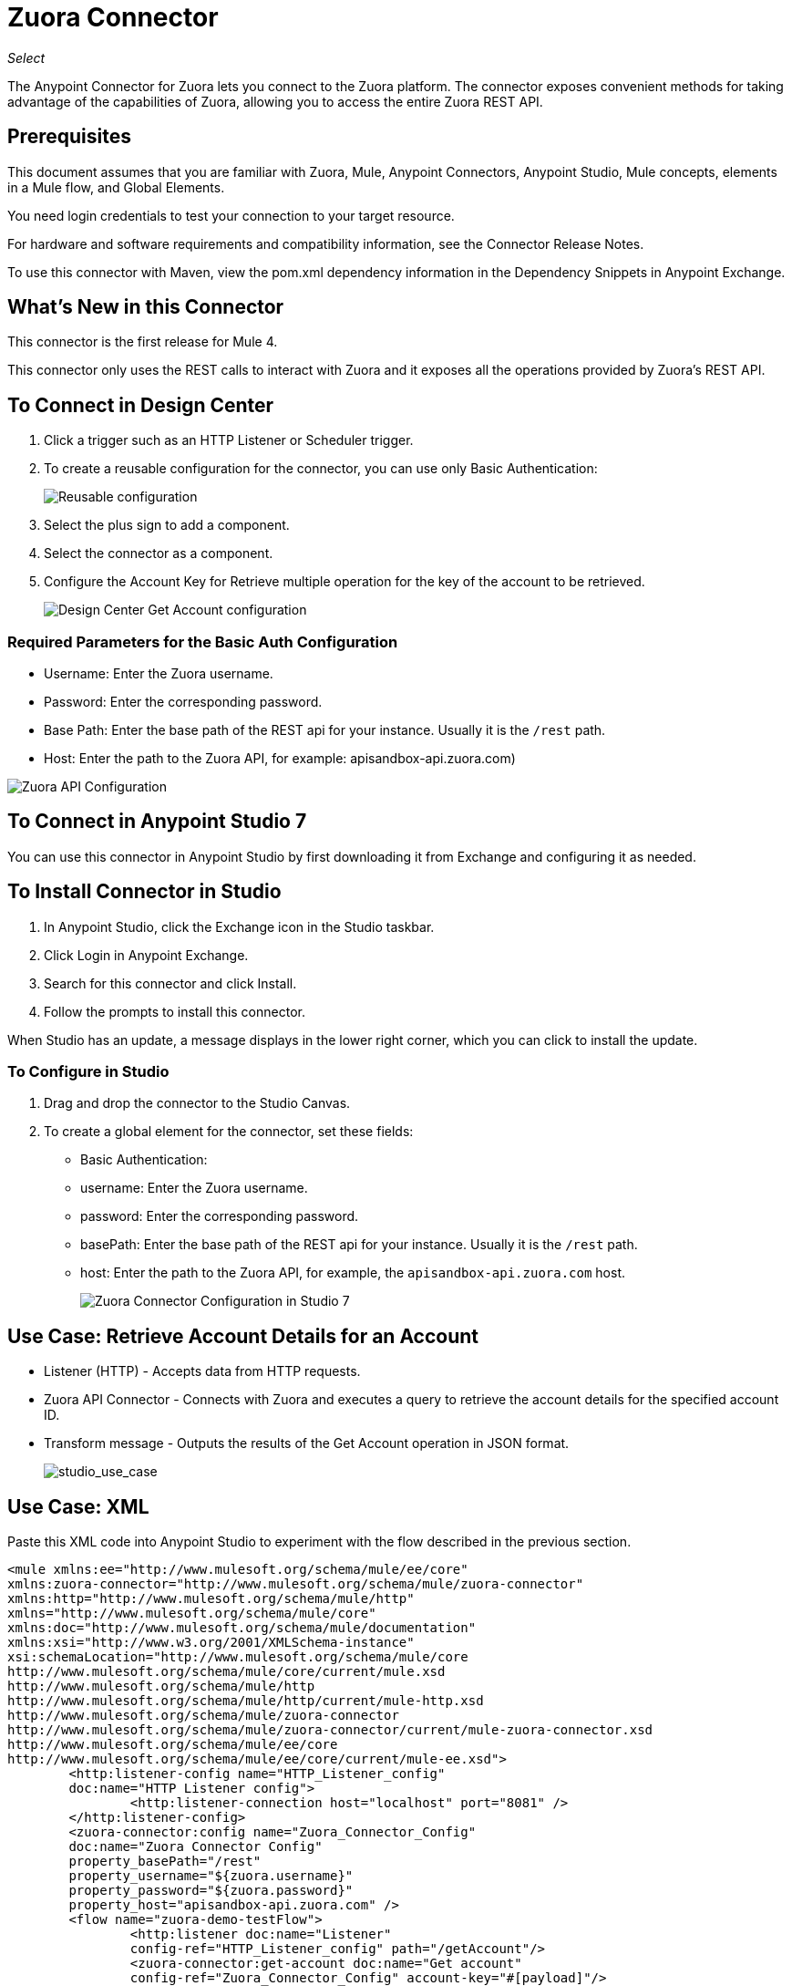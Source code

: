 = Zuora Connector
:imagesdir: ./_images

_Select_

The Anypoint Connector for Zuora lets you connect to the Zuora platform. The connector exposes convenient methods for taking advantage of the capabilities of Zuora, allowing you to access the entire Zuora REST API.

== Prerequisites

This document assumes that you are familiar with Zuora, Mule, Anypoint Connectors, Anypoint Studio, Mule concepts, elements in a Mule flow, and Global Elements.

You need login credentials to test your connection to your target resource.

For hardware and software requirements and compatibility information, see the Connector Release Notes.

To use this connector with Maven, view the pom.xml dependency information in the Dependency Snippets in Anypoint Exchange.

== What's New in this Connector

This connector is the first release for Mule 4.

This connector only uses the REST calls to interact with Zuora and it exposes all the operations provided by Zuora's REST API.

== To Connect in Design Center

. Click a trigger such as an HTTP Listener or Scheduler trigger.
. To create a reusable configuration for the connector, you can use only Basic Authentication:
+
image:zuora-choose-global-type.png[Reusable configuration]
+
. Select the plus sign to add a component.
. Select the connector as a component.
. Configure the Account Key for Retrieve multiple operation for the key of the account to be retrieved.
+
image:zuora-get-account.png[Design Center Get Account configuration]

=== Required Parameters for the Basic Auth Configuration

* Username: Enter the Zuora username.
* Password: Enter the corresponding password.
* Base Path: Enter the base path of the REST api for your instance. Usually it is the `/rest` path.
* Host: Enter the path to the Zuora API, for example: apisandbox-api.zuora.com)

image:zuora-api-configuration-dc.png[Zuora API Configuration]

== To Connect in Anypoint Studio 7

You can use this connector in Anypoint Studio by first downloading it from Exchange and configuring it as needed.

== To Install Connector in Studio

. In Anypoint Studio, click the Exchange icon in the Studio taskbar.
. Click Login in Anypoint Exchange.
. Search for this connector and click Install.
. Follow the prompts to install this connector.

When Studio has an update, a message displays in the lower right corner, which you can click to install the update.

=== To Configure in Studio

. Drag and drop the connector to the Studio Canvas.
. To create a global element for the connector, set these fields:
+
** Basic Authentication:
+
** username: Enter the Zuora username.
** password: Enter the corresponding password.
** basePath: Enter the base path of the REST api for your instance. Usually it is the `/rest` path.
** host: Enter the path to the Zuora API, for example, the `apisandbox-api.zuora.com` host.
+
image:zuora-basic-auth-studio.png[Zuora Connector Configuration in Studio 7]

== Use Case: Retrieve Account Details for an Account

* Listener (HTTP) - Accepts data from HTTP requests.
* Zuora API Connector - Connects with Zuora and executes a query to retrieve the account details for the specified account ID.
* Transform message - Outputs the results of the Get Account operation in JSON format.
+
image:zuora-studio-use-case.png[studio_use_case]

== Use Case: XML

Paste this XML code into Anypoint Studio to experiment with the flow described in the previous section.

[source, xml, linenums]
----
<mule xmlns:ee="http://www.mulesoft.org/schema/mule/ee/core" 
xmlns:zuora-connector="http://www.mulesoft.org/schema/mule/zuora-connector"
xmlns:http="http://www.mulesoft.org/schema/mule/http"
xmlns="http://www.mulesoft.org/schema/mule/core" 
xmlns:doc="http://www.mulesoft.org/schema/mule/documentation"
xmlns:xsi="http://www.w3.org/2001/XMLSchema-instance" 
xsi:schemaLocation="http://www.mulesoft.org/schema/mule/core 
http://www.mulesoft.org/schema/mule/core/current/mule.xsd
http://www.mulesoft.org/schema/mule/http 
http://www.mulesoft.org/schema/mule/http/current/mule-http.xsd
http://www.mulesoft.org/schema/mule/zuora-connector 
http://www.mulesoft.org/schema/mule/zuora-connector/current/mule-zuora-connector.xsd
http://www.mulesoft.org/schema/mule/ee/core 
http://www.mulesoft.org/schema/mule/ee/core/current/mule-ee.xsd">
	<http:listener-config name="HTTP_Listener_config" 
	doc:name="HTTP Listener config">
		<http:listener-connection host="localhost" port="8081" />
	</http:listener-config>
	<zuora-connector:config name="Zuora_Connector_Config" 
	doc:name="Zuora Connector Config" 
	property_basePath="/rest" 
	property_username="${zuora.username}" 
	property_password="${zuora.password}" 
	property_host="apisandbox-api.zuora.com" />
	<flow name="zuora-demo-testFlow">
		<http:listener doc:name="Listener" 
		config-ref="HTTP_Listener_config" path="/getAccount"/>
		<zuora-connector:get-account doc:name="Get account"  
		config-ref="Zuora_Connector_Config" account-key="#[payload]"/>
		<ee:transform doc:name="Transform Message">
			<ee:message >
				<ee:set-payload ><![CDATA[%dw 2.0
output application/json
---
payload]]></ee:set-payload>
			</ee:message>
		</ee:transform>
	</flow>
</mule>
----

== See Also

* Zuora link:https://knowledgecenter.zuora.com/DC_Developers/C_REST_API/A_REST_basics[REST API basics]
* Zuora link:https://knowledgecenter.zuora.com/DC_Developers/C_REST_API/B_REST_API_reference[REST API reference]
* https://forums.mulesoft.com[MuleSoft Forum].
* https://support.mulesoft.com[Contact MuleSoft Support].
